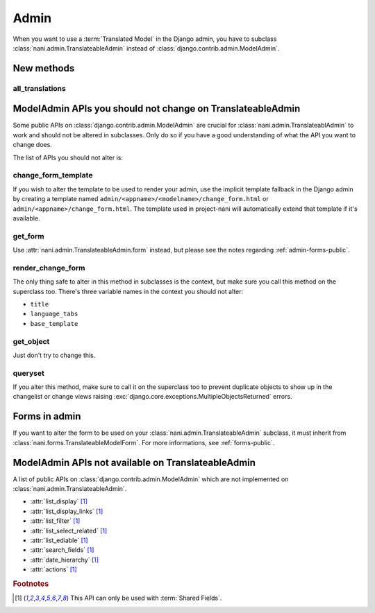 #####
Admin
#####

When you want to use a :term:`Translated Model` in the Django
admin, you have to subclass :class:`nani.admin.TranslateableAdmin` instead of
:class:`django.contrib.admin.ModelAdmin`.


***********
New methods
***********

all_translations
================

.. method:: all_translations(obj)

    A method that can be used in :attr:`list_display` and shows a list of
    languages in which this object is available.


***********************************************************
ModelAdmin APIs you should not change on TranslateableAdmin
***********************************************************

Some public APIs on :class:`django.contrib.admin.ModelAdmin` are crucial for
:class:`nani.admin.TranslateablAdmin` to work and should not be altered in
subclasses. Only do so if you have a good understanding of what the API you want
to change does.

The list of APIs you should not alter is:

change_form_template
====================

If you wish to alter the template to be used to render your admin, use the
implicit template fallback in the Django admin by creating a template named
``admin/<appname>/<modelname>/change_form.html`` or
``admin/<appname>/change_form.html``. The template used in project-nani will
automatically extend that template if it's available.

get_form
========

Use :attr:`nani.admin.TranslateableAdmin.form` instead, but please see the notes
regarding :ref:`admin-forms-public`.

render_change_form
==================

The only thing safe to alter in this method in subclasses is the context, but
make sure you call this method on the superclass too. There's three variable
names in the context you should not alter:

* ``title``
* ``language_tabs``
* ``base_template``

get_object
==========

Just don't try to change this.

queryset
========

If you alter this method, make sure to call it on the superclass too to prevent
duplicate objects to show up in the changelist or change views raising
:exc:`django.core.exceptions.MultipleObjectsReturned` errors.


.. _admin-forms-public:

**************
Forms in admin
**************

If you want to alter the form to be used on your
:class:`nani.admin.TranslateableAdmin` subclass, it must inherit from
:class:`nani.forms.TranslateableModelForm`. For more informations, see
:ref:`forms-public`.


***************************************************
ModelAdmin APIs not available on TranslateableAdmin
***************************************************

A list of public APIs on :class:`django.contrib.admin.ModelAdmin` which are not
implemented on :class:`nani.admin.TranslateableAdmin`. 

* :attr:`list_display` [#f1]_
* :attr:`list_display_links` [#f1]_
* :attr:`list_filter` [#f1]_
* :attr:`list_select_related` [#f1]_
* :attr:`list_ediable` [#f1]_
* :attr:`search_fields` [#f1]_
* :attr:`date_hierarchy` [#f1]_
* :attr:`actions` [#f1]_

.. rubric:: Footnotes

.. [#f1] This API can only be used with :term:`Shared Fields`.